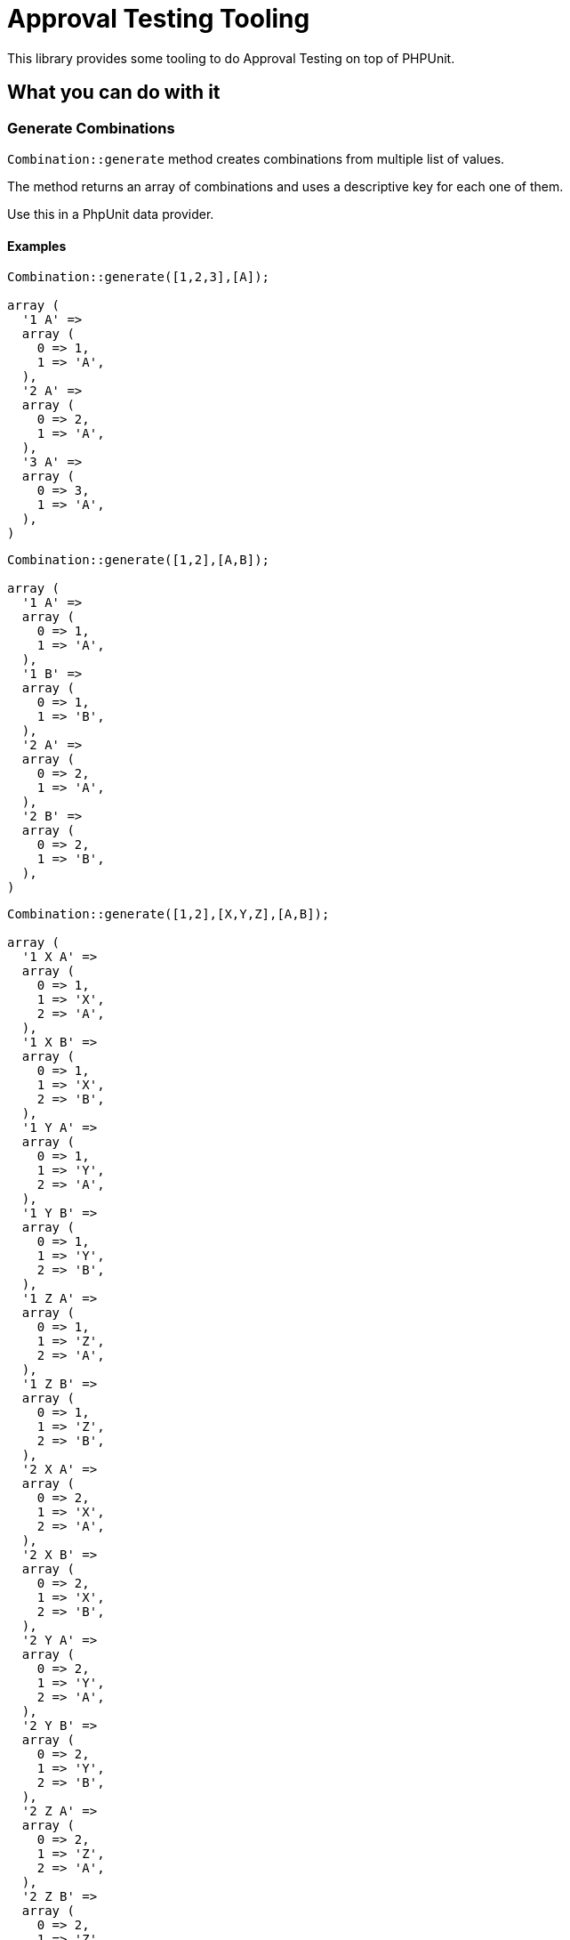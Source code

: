 = Approval Testing Tooling

This library provides some tooling to do Approval Testing on top of PHPUnit.


== What you can do with it

:leveloffset: +2

= Generate Combinations

`Combination::generate` method creates combinations from multiple list of values.

The method returns an array of combinations and uses a descriptive key for each one of them.

Use this in a PhpUnit data provider.

== Examples

[source,php]
----
Combination::generate([1,2,3],[A]);

array (
  '1 A' =>
  array (
    0 => 1,
    1 => 'A',
  ),
  '2 A' =>
  array (
    0 => 2,
    1 => 'A',
  ),
  '3 A' =>
  array (
    0 => 3,
    1 => 'A',
  ),
)
----

[source,php]
----
Combination::generate([1,2],[A,B]);

array (
  '1 A' =>
  array (
    0 => 1,
    1 => 'A',
  ),
  '1 B' =>
  array (
    0 => 1,
    1 => 'B',
  ),
  '2 A' =>
  array (
    0 => 2,
    1 => 'A',
  ),
  '2 B' =>
  array (
    0 => 2,
    1 => 'B',
  ),
)
----

[source,php]
----
Combination::generate([1,2],[X,Y,Z],[A,B]);

array (
  '1 X A' =>
  array (
    0 => 1,
    1 => 'X',
    2 => 'A',
  ),
  '1 X B' =>
  array (
    0 => 1,
    1 => 'X',
    2 => 'B',
  ),
  '1 Y A' =>
  array (
    0 => 1,
    1 => 'Y',
    2 => 'A',
  ),
  '1 Y B' =>
  array (
    0 => 1,
    1 => 'Y',
    2 => 'B',
  ),
  '1 Z A' =>
  array (
    0 => 1,
    1 => 'Z',
    2 => 'A',
  ),
  '1 Z B' =>
  array (
    0 => 1,
    1 => 'Z',
    2 => 'B',
  ),
  '2 X A' =>
  array (
    0 => 2,
    1 => 'X',
    2 => 'A',
  ),
  '2 X B' =>
  array (
    0 => 2,
    1 => 'X',
    2 => 'B',
  ),
  '2 Y A' =>
  array (
    0 => 2,
    1 => 'Y',
    2 => 'A',
  ),
  '2 Y B' =>
  array (
    0 => 2,
    1 => 'Y',
    2 => 'B',
  ),
  '2 Z A' =>
  array (
    0 => 2,
    1 => 'Z',
    2 => 'A',
  ),
  '2 Z B' =>
  array (
    0 => 2,
    1 => 'Z',
    2 => 'B',
  ),
)
----


= Scrub non-deterministic value

If you are not able to get reproductible output for tests you can use Scrubbers to transform a non-deterministic output to a deterministic.

Scrubbers are tools that takes a string and returns a string. You can combine multiple scrubbers together if

:leveloffset: +1

= Scrub UUIDs

The `UuidScrubber` replaces all UUID found in a string by a simpler string.

It also ensures that if the same UUID is found multiple times in the same string the same replacement string is used.

== Examples

[%unbreakable]
[source,php]
----
        $inputString = <<<EOS
Here is a 5c2068a8-7213-42f6-81d7-ef3a270d7bd1,
and here is another one 52276882-9853-4e3d-9e8d-c54c77db03a4
EOS;

        $uuidScrubber = new UuidScrubber();

        $scrubbedText = $uuidScrubber->scrub($inputString);
----

produces

[%unbreakable]
----
Here is a UUID_0,
and here is another one UUID_1
----

The following example shows that multiple occurrences of the same UUID are replaced with the same value :

[%unbreakable]
[source,php]
----
        $inputString = <<<EOS
Here is a 5c2068a8-7213-42f6-81d7-ef3a270d7bd1,
and here is another one 52276882-9853-4e3d-9e8d-c54c77db03a4,
and here is the first one again 5c2068a8-7213-42f6-81d7-ef3a270d7bd1
EOS;

        $uuidScrubber = new UuidScrubber();

        $scrubbedText = $uuidScrubber->scrub($inputString);
----

produces

[%unbreakable]
----
Here is a UUID_0,
and here is another one UUID_1,
and here is the first one again UUID_0
----

:leveloffset: -1

:leveloffset: -2
